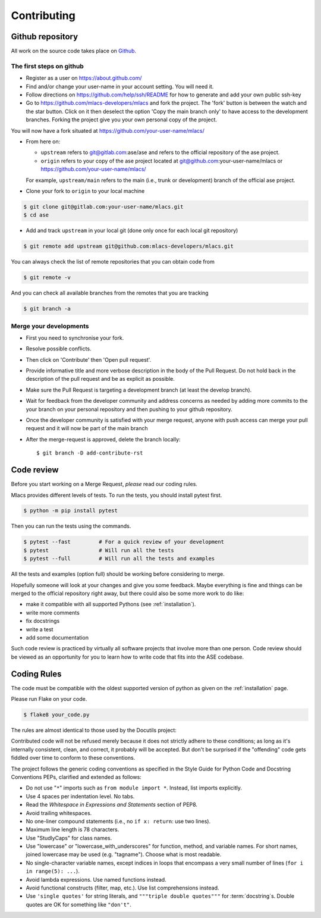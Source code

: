 .. _contributing:
.. index:: Contributing

Contributing
############

Github repository
=================

All work on the source code takes place on Github_.

.. _Github: https://github.com/mlacs-developers/mlacs

The first steps on github
-------------------------

* Register as a user on https://about.github.com/
* Find and/or change your user-name in your account setting. You will need it.
* Follow directions on https://github.com/help/ssh/README for how to generate
  and add your own public ssh-key
* Go to https://github.com/mlacs-developers/mlacs and fork the project. 
  The 'fork' button is between the watch and the star button. Click on
  it then deselect the option 'Copy the main branch only' to have access to
  the development branches.
  Forking the project give you your own personal copy of the project.

You will now have a fork situated at https://github.com/your-user-name/mlacs/

* From here on:

  - ``upstream`` refers to git@gitlab.com:ase/ase and refers to the official
    repository  of the ase project.
  - ``origin`` refers to your copy of the ase project located at
    git@github.com:your-user-name/mlacs or
    https://github.com/your-user-name/mlacs/

  For example, ``upstream/main`` refers to the main (i.e., trunk or
  development) branch of the official ase project.

* Clone your fork to ``origin`` to your local machine

.. code:: bash

      $ git clone git@gitlab.com:your-user-name/mlacs.git
      $ cd ase

* Add and track ``upstream`` in your local git (done only once for each local
  git repository)

.. code:: bash

      $ git remote add upstream git@github.com:mlacs-developers/mlacs.git

You can always check the list of remote repositories that you can obtain
code from

.. code:: bash

      $ git remote -v

And you can check all available branches from the remotes that you are
tracking

.. code:: bash

      $ git branch -a

Merge your developments
-----------------------

* First you need to synchronise your fork.
* Resolve possible conflicts.
* Then click on 'Contribute' then 'Open pull request'.
* Provide informative title and more verbose description in the body of the
  Pull Request. Do not hold back in the description of the pull request and be
  as explicit as possible.
* Make sure the Pull Request is targeting a development branch (at least the
  develop branch).
* Wait for feedback from the developer community and address concerns as
  needed by adding more commits to the your branch on your
  personal repository and then pushing to your github repository.
* Once the developer community is satisfied with your merge request,
  anyone with push access can merge your pull request and it will now be part
  of the main branch

* After the merge-request is approved, delete the branch locally::

        $ git branch -D add-contribute-rst

Code review
===========

Before you start working on a Merge Request, *please* read our coding rules. 

Mlacs provides different levels of tests. To run the tests, you should install
pytest first.

.. code:: bash

      $ python -m pip install pytest

Then you can run the tests using the commands.

.. code:: bash

      $ pytest --fast         # For a quick review of your development
      $ pytest                # Will run all the tests
      $ pytest --full         # Will run all the tests and examples

All the tests and examples (option full) should be working before considering
to merge.

Hopefully someone will look at your changes and give you some
feedback.  Maybe everything is fine and things can be merged to the official
repository right away, but there could also be some more work to do like:

* make it compatible with all supported Pythons (see
  :ref:`installation`).
* write more comments
* fix docstrings
* write a test
* add some documentation

Such code review is practiced by virtually all software projects
that involve more than one person. Code review should be viewed as an
opportunity for you to learn how to write code that fits into the ASE codebase.

Coding Rules
============

The code must be compatible with the oldest supported version of python
as given on the :ref:`installation` page.

Please run Flake on your code.
    
.. code:: bash

    $ flake8 your_code.py


The rules are almost identical
to those used by the Docutils project:

Contributed code will not be refused merely because it does not
strictly adhere to these conditions; as long as it's internally
consistent, clean, and correct, it probably will be accepted.  But
don't be surprised if the "offending" code gets fiddled over time to
conform to these conventions.

The project follows the generic coding conventions as
specified in the Style Guide for Python Code and Docstring
Conventions PEPs, clarified and extended as follows:

* Do not use "``*``" imports such as ``from module import *``.  Instead,
  list imports explicitly.

* Use 4 spaces per indentation level.  No tabs.

* Read the *Whitespace in Expressions and Statements*
  section of PEP8.

* Avoid trailing whitespaces.

* No one-liner compound statements (i.e., no ``if x: return``: use two
  lines).

* Maximum line length is 78 characters.

* Use "StudlyCaps" for class names.

* Use "lowercase" or "lowercase_with_underscores" for function,
  method, and variable names.  For short names,
  joined lowercase may be used (e.g. "tagname").  Choose what is most
  readable.

* No single-character variable names, except indices in loops
  that encompass a very small number of lines
  (``for i in range(5): ...``).

* Avoid lambda expressions.  Use named functions instead.

* Avoid functional constructs (filter, map, etc.).  Use list
  comprehensions instead.

* Use ``'single quotes'`` for string literals, and ``"""triple double
  quotes"""`` for :term:`docstring`\ s.  Double quotes are OK for
  something like ``"don't"``.
